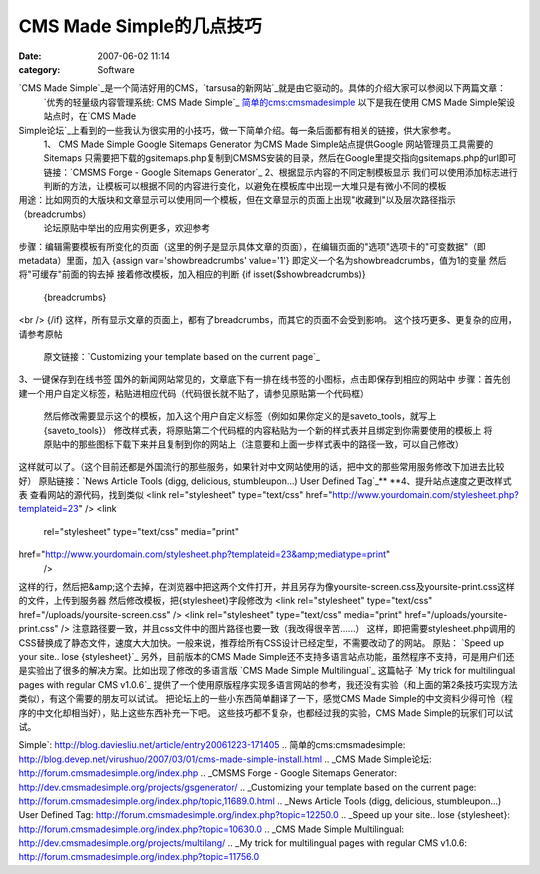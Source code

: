 CMS Made Simple的几点技巧
####################
:date: 2007-06-02 11:14
:category: Software

`CMS Made Simple`_是一个简洁好用的CMS，`tarsusa的新网站`_就是由它驱动的。具体的介绍大家可以参阅以下两篇文章：
 `优秀的轻量级内容管理系统: CMS Made Simple`_
 `简单的cms:cmsmadesimple`_
 以下是我在使用 CMS Made Simple架设站点时，在`CMS Made
Simple论坛`_上看到的一些我认为很实用的小技巧，做一下简单介绍。每一条后面都有相关的链接，供大家参考。
 1、 CMS Made Simple Google Sitemaps Generator
 为CMS Made Simple站点提供Google 网站管理员工具需要的Sitemaps
 只需要把下载的gsitemaps.php复制到CMSMS安装的目录，然后在Google里提交指向gsitemaps.php的url即可
 链接：`CMSMS Forge - Google Sitemaps Generator`_
 2、根据显示内容的不同定制模板显示
 我们可以使用添加标志进行判断的方法，让模板可以根据不同的内容进行变化，以避免在模板库中出现一大堆只是有微小不同的模板
用途：比如网页的大版块和文章显示可以使用同一个模板，但在文章显示的页面上出现"收藏到"以及层次路径指示 （breadcrumbs）
 论坛原贴中举出的应用实例更多，欢迎参考
步骤：编辑需要模板有所变化的页面（这里的例子是显示具体文章的页面），在编辑页面的"选项"选项卡的"可变数据"（即metadata）里面，加入
{assign var='showbreadcrumbs' value='1'}
即定义一个名为showbreadcrumbs，值为1的变量
然后将"可缓存"前面的钩去掉
接着修改模板，加入相应的判断
{if isset($showbreadcrumbs)}
 {breadcrumbs}
<br />
{/if}
这样，所有显示文章的页面上，都有了breadcrumbs，而其它的页面不会受到影响。
这个技巧更多、更复杂的应用，请参考原帖
 原文链接：`Customizing your template based on the current page`_
3、一键保存到在线书签
国外的新闻网站常见的，文章底下有一排在线书签的小图标，点击即保存到相应的网站中
步骤：首先创建一个用户自定义标签，粘贴进相应代码（代码很长就不贴了，请参见原贴第一个代码框）
 然后修改需要显示这个的模板，加入这个用户自定义标签（例如如果你定义的是saveto\_tools，就写上{saveto\_tools}）
 修改样式表，将原贴第二个代码框的内容粘贴为一个新的样式表并且绑定到你需要使用的模板上
 将原贴中的那些图标下载下来并且复制到你的网站上（注意要和上面一步样式表中的路径一致，可以自己修改）
这样就可以了。（这个目前还都是外国流行的那些服务，如果针对中文网站使用的话，把中文的那些常用服务修改下加进去比较好）
原贴链接：`News Article Tools (digg, delicious, stumbleupon...) User Defined
Tag`_**
**4、提升站点速度之更改样式表
查看网站的源代码，找到类似
<link rel="stylesheet" type="text/css"
href="http://www.yourdomain.com/stylesheet.php?templateid=23" />
<link
 rel="stylesheet" type="text/css" media="print"

href="http://www.yourdomain.com/stylesheet.php?templateid=23&amp;mediatype=print"
 />
这样的行，然后把&amp;这个去掉，在浏览器中把这两个文件打开，并且另存为像yoursite-screen.css及yoursite-print.css这样的文件，上传到服务器
然后修改模板，把{stylesheet}字段修改为
<link rel="stylesheet" type="text/css"
href="/uploads/yoursite-screen.css" />
<link rel="stylesheet" type="text/css" media="print"
href="/uploads/yoursite-print.css" />
注意路径要一致，并且css文件中的图片路径也要一致（我改得很辛苦......）
这样，即把需要stylesheet.php调用的CSS替换成了静态文件，速度大大加快。一般来说，推荐给所有CSS设计已经定型，不需要改动了的网站。
原贴： `Speed up your site.. lose {stylesheet}`_
另外，目前版本的CMS Made
Simple还不支持多语言站点功能，虽然程序不支持，可是用户们还是实验出了很多的解决方案。比如出现了修改的多语言版 `CMS Made
Simple Multilingual`_
这篇帖子 `My trick for multilingual pages with regular CMS v1.0.6`_
提供了一个使用原版程序实现多语言网站的参考，我还没有实验（和上面的第2条技巧实现方法类似），有这个需要的朋友可以试试。
把论坛上的一些小东西简单翻译了一下，感觉CMS Made Simple的中文资料少得可怜（程序的中文化却相当好），贴上这些东西补充一下吧。
这些技巧都不复杂，也都经过我的实验，CMS Made Simple的玩家们可以试试。

.. _CMS Made Simple: http://www.cmsmadesimple.org/main/home.shtml
.. _tarsusa的新网站: http://tarsusa.yiblog.com/cmsms/
.. _`优秀的轻量级内容管理系统: CMS Made
Simple`: http://blog.daviesliu.net/article/entry20061223-171405
.. _`简单的cms:cmsmadesimple`: http://blog.devep.net/virushuo/2007/03/01/cms-made-simple-install.html
.. _CMS Made Simple论坛: http://forum.cmsmadesimple.org/index.php
.. _CMSMS Forge - Google Sitemaps
Generator: http://dev.cmsmadesimple.org/projects/gsgenerator/
.. _Customizing your template based on the current
page: http://forum.cmsmadesimple.org/index.php/topic,11689.0.html
.. _News Article Tools (digg, delicious, stumbleupon...) User Defined
Tag: http://forum.cmsmadesimple.org/index.php?topic=12250.0
.. _Speed up your site.. lose
{stylesheet}: http://forum.cmsmadesimple.org/index.php?topic=10630.0
.. _CMS Made Simple
Multilingual: http://dev.cmsmadesimple.org/projects/multilang/
.. _My trick for multilingual pages with regular CMS
v1.0.6: http://forum.cmsmadesimple.org/index.php?topic=11756.0
